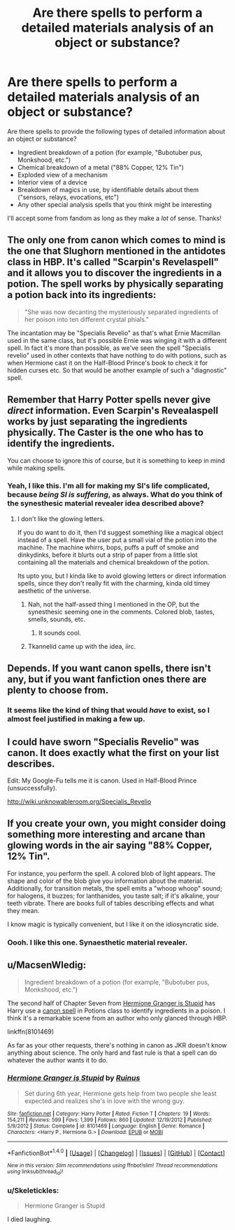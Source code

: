 #+TITLE: Are there spells to perform a detailed materials analysis of an object or substance?

* Are there spells to perform a detailed materials analysis of an object or substance?
:PROPERTIES:
:Author: seylerius
:Score: 8
:DateUnix: 1479687064.0
:DateShort: 2016-Nov-21
:FlairText: Discussion
:END:
Are there spells to provide the following types of detailed information about an object or substance?

- Ingredient breakdown of a potion (for example, "Bubotuber pus, Monkshood, etc.")
- Chemical breakdown of a metal ("88% Copper, 12% Tin")
- Exploded view of a mechanism
- Interior view of a device
- Breakdown of magics in use, by identifiable details about them ("sensors, relays, evocations, etc")
- Any other special analysis spells that you think might be interesting

I'll accept some from fandom as long as they make a /lot/ of sense. Thanks!


** The only one from canon which comes to mind is the one that Slughorn mentioned in the antidotes class in HBP. It's called "Scarpin's Revelaspell" and it allows you to discover the ingredients in a potion. The spell works by physically separating a potion back into its ingredients:

#+begin_quote
  "She was now decanting the mysteriously separated ingredients of her poison into ten different crystal phials."
#+end_quote

The incantation may be "Specialis Revelio" as that's what Ernie Macmillan used in the same class, but it's possible Ernie was winging it with a different spell. In fact it's more than possible, as we've seen the spell "Specialis revelio" used in other contexts that have nothing to do with potions, such as when Hermione cast it on the Half-Blood Prince's book to check it for hidden curses etc. So that would be another example of such a "diagnostic" spell.
:PROPERTIES:
:Author: Taure
:Score: 12
:DateUnix: 1479688916.0
:DateShort: 2016-Nov-21
:END:


** Remember that Harry Potter spells never give /direct/ information. Even Scarpin's Revealaspell works by just separating the ingredients physically. The Caster is the one who has to identify the ingredients.

You can choose to ignore this of course, but it is something to keep in mind while making spells.
:PROPERTIES:
:Author: Conneron
:Score: 3
:DateUnix: 1479733644.0
:DateShort: 2016-Nov-21
:END:

*** Yeah, I like this. I'm all for making my SI's life complicated, because /being SI is suffering/, as always. What do you think of the synesthesic material revealer idea described above?
:PROPERTIES:
:Author: seylerius
:Score: 1
:DateUnix: 1479743848.0
:DateShort: 2016-Nov-21
:END:

**** I don't like the glowing letters.

If you do want to do it, then I'd suggest something like a magical object instead of a spell. Have the user put a small vial of the potion into the machine. The machine whirrs, bops, puffs a puff of smoke and dinkydinks, before it blurts out a strip of paper from a little slot containing all the materials and chemical breakdown of the potion.

Its upto you, but I kinda like to avoid glowing letters or direct information spells, since they don't really fit with the charming, kinda old timey aesthetic of the universe.
:PROPERTIES:
:Author: Conneron
:Score: 2
:DateUnix: 1479745567.0
:DateShort: 2016-Nov-21
:END:

***** Nah, not the half-assed thing I mentioned in the OP, but the synesthesic seeming one in the comments. Colored blob, tastes, smells, sounds, etc.
:PROPERTIES:
:Author: seylerius
:Score: 1
:DateUnix: 1479746083.0
:DateShort: 2016-Nov-21
:END:

****** It sounds cool.
:PROPERTIES:
:Author: Conneron
:Score: 2
:DateUnix: 1479746969.0
:DateShort: 2016-Nov-21
:END:


***** Tkannelid came up with the idea, iirc.
:PROPERTIES:
:Author: seylerius
:Score: 1
:DateUnix: 1479746150.0
:DateShort: 2016-Nov-21
:END:


** Depends. If you want canon spells, there isn't any, but if you want fanfiction ones there are plenty to choose from.
:PROPERTIES:
:Author: Skeletickles
:Score: 4
:DateUnix: 1479688018.0
:DateShort: 2016-Nov-21
:END:

*** It seems like the kind of thing that would /have/ to exist, so I almost feel justified in making a few up.
:PROPERTIES:
:Author: seylerius
:Score: 1
:DateUnix: 1479688535.0
:DateShort: 2016-Nov-21
:END:


** I could have sworn "Specialis Revelio" was canon. It does exactly what the first on your list describes.

Edit: My Google-Fu tells me it is canon. Used in Half-Blood Prince (unsuccessfully).

[[http://wiki.unknowableroom.org/Specialis_Revelio]]
:PROPERTIES:
:Author: SoulxxBondz
:Score: 4
:DateUnix: 1479688722.0
:DateShort: 2016-Nov-21
:END:


** If you create your own, you might consider doing something more interesting and arcane than glowing words in the air saying "88% Copper, 12% Tin".

For instance, you perform the spell. A colored blob of light appears. The shape and color of the blob give you information about the material. Additionally, for transition metals, the spell emits a "whoop whoop" sound; for halogens, it buzzes; for lanthanides, you taste salt; if it's alkaline, your teeth vibrate. There are books full of tables describing effects and what they mean.

I know magic is typically convenient, but I like it on the idiosyncratic side.
:PROPERTIES:
:Score: 3
:DateUnix: 1479702974.0
:DateShort: 2016-Nov-21
:END:

*** Oooh. I like this one. Synaesthetic material revealer.
:PROPERTIES:
:Author: seylerius
:Score: 1
:DateUnix: 1479703447.0
:DateShort: 2016-Nov-21
:END:


** u/MacsenWledig:
#+begin_quote
  Ingredient breakdown of a potion (for example, "Bubotuber pus, Monkshood, etc.")
#+end_quote

The second half of Chapter Seven from [[https://www.fanfiction.net/s/8101469/7/Hermione-Granger-is-Stupid][Hermione Granger is Stupid]] has Harry use a [[https://www.hp-lexicon.org/magic/scarpins-revelaspell/][canon spell]] in Potions class to identify ingredients in a poison. I think it's a remarkable scene from an author who only glanced through HBP.

linkffn(8101469)

As far as your other requests, there's nothing in canon as JKR doesn't know anything about science. The only hard and fast rule is that a spell can do whatever the author wants it to do.
:PROPERTIES:
:Author: MacsenWledig
:Score: 0
:DateUnix: 1479694239.0
:DateShort: 2016-Nov-21
:END:

*** [[http://www.fanfiction.net/s/8101469/1/][*/Hermione Granger is Stupid/*]] by [[https://www.fanfiction.net/u/971034/Ruinus][/Ruinus/]]

#+begin_quote
  Set during 6th year, Hermione gets help from two people she least expected and realizes she's in love with the wrong guy.
#+end_quote

^{/Site/: [[http://www.fanfiction.net/][fanfiction.net]] *|* /Category/: Harry Potter *|* /Rated/: Fiction T *|* /Chapters/: 19 *|* /Words/: 154,211 *|* /Reviews/: 599 *|* /Favs/: 1,399 *|* /Follows/: 860 *|* /Updated/: 12/19/2012 *|* /Published/: 5/9/2012 *|* /Status/: Complete *|* /id/: 8101469 *|* /Language/: English *|* /Genre/: Romance *|* /Characters/: <Harry P., Hermione G.> *|* /Download/: [[http://www.ff2ebook.com/old/ffn-bot/index.php?id=8101469&source=ff&filetype=epub][EPUB]] or [[http://www.ff2ebook.com/old/ffn-bot/index.php?id=8101469&source=ff&filetype=mobi][MOBI]]}

--------------

*FanfictionBot*^{1.4.0} *|* [[[https://github.com/tusing/reddit-ffn-bot/wiki/Usage][Usage]]] | [[[https://github.com/tusing/reddit-ffn-bot/wiki/Changelog][Changelog]]] | [[[https://github.com/tusing/reddit-ffn-bot/issues/][Issues]]] | [[[https://github.com/tusing/reddit-ffn-bot/][GitHub]]] | [[[https://www.reddit.com/message/compose?to=tusing][Contact]]]

^{/New in this version: Slim recommendations using/ ffnbot!slim! /Thread recommendations using/ linksub(thread_id)!}
:PROPERTIES:
:Author: FanfictionBot
:Score: 1
:DateUnix: 1479694253.0
:DateShort: 2016-Nov-21
:END:


*** u/Skeletickles:
#+begin_quote
  Hermione Granger is Stupid
#+end_quote

I died laughing.
:PROPERTIES:
:Author: Skeletickles
:Score: 0
:DateUnix: 1479735651.0
:DateShort: 2016-Nov-21
:END:
